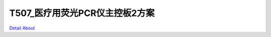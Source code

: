 T507_医疗用荧光PCR仪主控板2方案 
================================

.. image:: ./IMG_0326.JPG

.. image:: ./IMG_0342.JPG

.. image:: ./IMG_0347.JPG

.. image:: ./IMG_0357.JPG

`Detail About <https://allwinwaydocs.readthedocs.io/zh-cn/latest/about.html#about>`_
